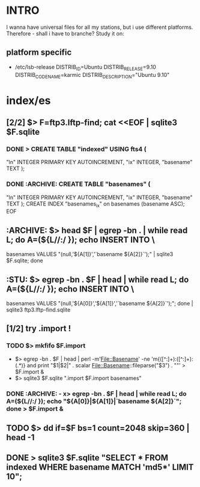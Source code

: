 * INTRO
  I wanna have universal files for all my stations, but i use
  different platforms. Therefore - shall i have to branche? Study it
  on:

** platform specific
   - /etc/lsb-release
     DISTRIB_ID=Ubuntu
     DISTRIB_RELEASE=9.10
     DISTRIB_CODENAME=karmic
     DISTRIB_DESCRIPTION="Ubuntu 9.10"


* index/es
** [2/2] $> F=ftp3.lftp-find; cat <<EOF | sqlite3 $F.sqlite
*** DONE > CREATE TABLE "indexed" USING fts4 (
            "ln" INTEGER PRIMARY KEY AUTOINCREMENT,
            "ix" INTEGER,
            "basename" TEXT );
*** DONE :ARCHIVE: CREATE TABLE "basenames" (
            "ln" INTEGER PRIMARY KEY AUTOINCREMENT,
            "ix" INTEGER,
            "basename" TEXT );
        CREATE INDEX "basenames_ix" on basenames (basename ASC);
        EOF

** :ARCHIVE: $> head $F | egrep -bn . | while read L; do A=(${L//:/ }); echo INSERT INTO \
   basenames VALUES "(null,'${A[1]}','`basename ${A[2]}`');" | sqlite3 $F.sqlite; done

** :STU: 	$> egrep -bn . $F | head | while read L; do A=(${L//:/ }); echo INSERT INTO \
   basenames VALUES "(null,'${A[0]}','${A[1]}','`basename ${A[2]}`');"; done | sqlite3 ftp3.lftp-find.sqlite

** [1/2] try .import !
*** TODO $> mkfifo $F.import
    - $> egrep -bn . $F | head | perl -m'File::Basename' -ne 'm{([^:]+):([^:]+):(.*)} and print "$1|$2|" . scalar File::Basename::fileparse("$3") . "\n"' > $F.import &
    - $> sqlite3 $F.sqlite ".import $F.import basenames"

*** DONE :ARCHIVE: - x> egrep -bn . $F | head | while read L; do A=(${L//:/ }); echo "${A[0]}|${A[1]}|`basename ${A[2]}`"; done > $F.import &

** TODO $> dd if=$F bs=1 count=2048 skip=360 | head -1

** DONE > sqlite3 $F.sqlite "SELECT * FROM indexed WHERE basename MATCH 'md5*' LIMIT 10";
